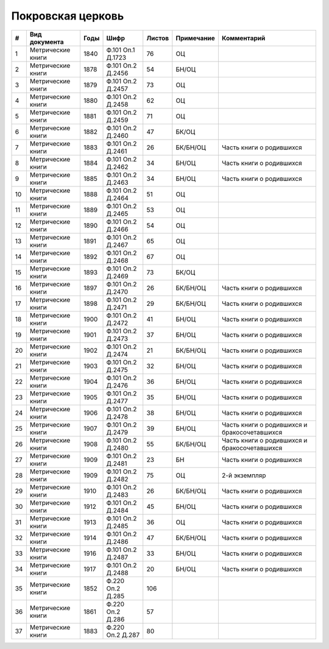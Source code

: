 
.. Church datasheet RST template
.. Autogenerated by cfp-sphinx.py

.. index:: Покровская церковь

Покровская церковь
==================

.. list-table::
   :header-rows: 1

   * - #
     - Вид документа
     - Годы
     - Шифр
     - Листов
     - Примечание
     - Комментарий

   * - 1
     - Метрические книги
     - 1840
     - Ф.101 Оп.1 Д.1723
     - 76
     - ОЦ
     - 
   * - 2
     - Метрические книги
     - 1878
     - Ф.101 Оп.2 Д.2456
     - 54
     - БН/ОЦ
     - 
   * - 3
     - Метрические книги
     - 1879
     - Ф.101 Оп.2 Д.2457
     - 73
     - ОЦ
     - 
   * - 4
     - Метрические книги
     - 1880
     - Ф.101 Оп.2 Д.2458
     - 62
     - ОЦ
     - 
   * - 5
     - Метрические книги
     - 1881
     - Ф.101 Оп.2 Д.2459
     - 71
     - ОЦ
     - 
   * - 6
     - Метрические книги
     - 1882
     - Ф.101 Оп.2 Д.2460
     - 47
     - БК/ОЦ
     - 
   * - 7
     - Метрические книги
     - 1883
     - Ф.101 Оп.2 Д.2461
     - 26
     - БК/БН/ОЦ
     - Часть книги о родившихся
   * - 8
     - Метрические книги
     - 1884
     - Ф.101 Оп.2 Д.2462
     - 34
     - БН/ОЦ
     - Часть книги о родившихся
   * - 9
     - Метрические книги
     - 1885
     - Ф.101 Оп.2 Д.2463
     - 34
     - БН/ОЦ
     - Часть книги о родившихся
   * - 10
     - Метрические книги
     - 1888
     - Ф.101 Оп.2 Д.2464
     - 51
     - ОЦ
     - 
   * - 11
     - Метрические книги
     - 1889
     - Ф.101 Оп.2 Д.2465
     - 53
     - ОЦ
     - 
   * - 12
     - Метрические книги
     - 1890
     - Ф.101 Оп.2 Д.2466
     - 54
     - ОЦ
     - 
   * - 13
     - Метрические книги
     - 1891
     - Ф.101 Оп.2 Д.2467
     - 65
     - ОЦ
     - 
   * - 14
     - Метрические книги
     - 1892
     - Ф.101 Оп.2 Д.2468
     - 67
     - ОЦ
     - 
   * - 15
     - Метрические книги
     - 1893
     - Ф.101 Оп.2 Д.2469
     - 73
     - БК/ОЦ
     - 
   * - 16
     - Метрические книги
     - 1897
     - Ф.101 Оп.2 Д.2470
     - 26
     - БК/БН/ОЦ
     - Часть книги о родившихся
   * - 17
     - Метрические книги
     - 1898
     - Ф.101 Оп.2 Д.2471
     - 29
     - БК/БН/ОЦ
     - Часть книги о родившихся
   * - 18
     - Метрические книги
     - 1900
     - Ф.101 Оп.2 Д.2472
     - 41
     - БН/ОЦ
     - Часть книги о родившихся
   * - 19
     - Метрические книги
     - 1901
     - Ф.101 Оп.2 Д.2473
     - 37
     - БН/ОЦ
     - Часть книги о родившихся
   * - 20
     - Метрические книги
     - 1902
     - Ф.101 Оп.2 Д.2474
     - 21
     - БК/БН/ОЦ
     - Часть книги о родившихся
   * - 21
     - Метрические книги
     - 1903
     - Ф.101 Оп.2 Д.2475
     - 32
     - БН/ОЦ
     - Часть книги о родившихся
   * - 22
     - Метрические книги
     - 1904
     - Ф.101 Оп.2 Д.2476
     - 36
     - БН/ОЦ
     - Часть книги о родившихся
   * - 23
     - Метрические книги
     - 1905
     - Ф.101 Оп.2 Д.2477
     - 35
     - БН/ОЦ
     - Часть книги о родившихся
   * - 24
     - Метрические книги
     - 1906
     - Ф.101 Оп.2 Д.2478
     - 38
     - БН/ОЦ
     - Часть книги о родившихся
   * - 25
     - Метрические книги
     - 1907
     - Ф.101 Оп.2 Д.2479
     - 39
     - БН/ОЦ
     - Часть книги о родившихся и бракосочетавшихся
   * - 26
     - Метрические книги
     - 1908
     - Ф.101 Оп.2 Д.2480
     - 55
     - БК/БН/ОЦ
     - Часть книги о родившихся и бракосочетавшихся
   * - 27
     - Метрические книги
     - 1909
     - Ф.101 Оп.2 Д.2481
     - 23
     - БН
     - Часть книги о родившихся 
   * - 28
     - Метрические книги
     - 1909
     - Ф.101 Оп.2 Д.2482
     - 75
     - ОЦ
     - 2-й экземпляр
   * - 29
     - Метрические книги
     - 1910
     - Ф.101 Оп.2 Д.2483
     - 26
     - БК/БН/ОЦ
     - Часть книги о родившихся
   * - 30
     - Метрические книги
     - 1912
     - Ф.101 Оп.2 Д.2484
     - 45
     - БН/ОЦ
     - Часть книги о родившихся
   * - 31
     - Метрические книги
     - 1913
     - Ф.101 Оп.2 Д.2485
     - 36
     - ОЦ
     - Часть книги о родившихся
   * - 32
     - Метрические книги
     - 1914
     - Ф.101 Оп.2 Д.2486
     - 47
     - БК/БН/ОЦ
     - Часть книги о родившихся
   * - 33
     - Метрические книги
     - 1916
     - Ф.101 Оп.2 Д.2487
     - 33
     - БН/ОЦ
     - Часть книги о родившихся
   * - 34
     - Метрические книги
     - 1917
     - Ф.101 Оп.2 Д.2488
     - 20
     - БН/ОЦ
     - Часть книги о родившихся
   * - 35
     - Метрические книги
     - 1852
     - Ф.220 Оп.2 Д.285
     - 106
     - 
     - 
   * - 36
     - Метрические книги
     - 1861
     - Ф.220 Оп.2 Д.286
     - 57
     - 
     - 
   * - 37
     - Метрические книги
     - 1883
     - Ф.220 Оп.2 Д.287
     - 80
     - 
     - 


